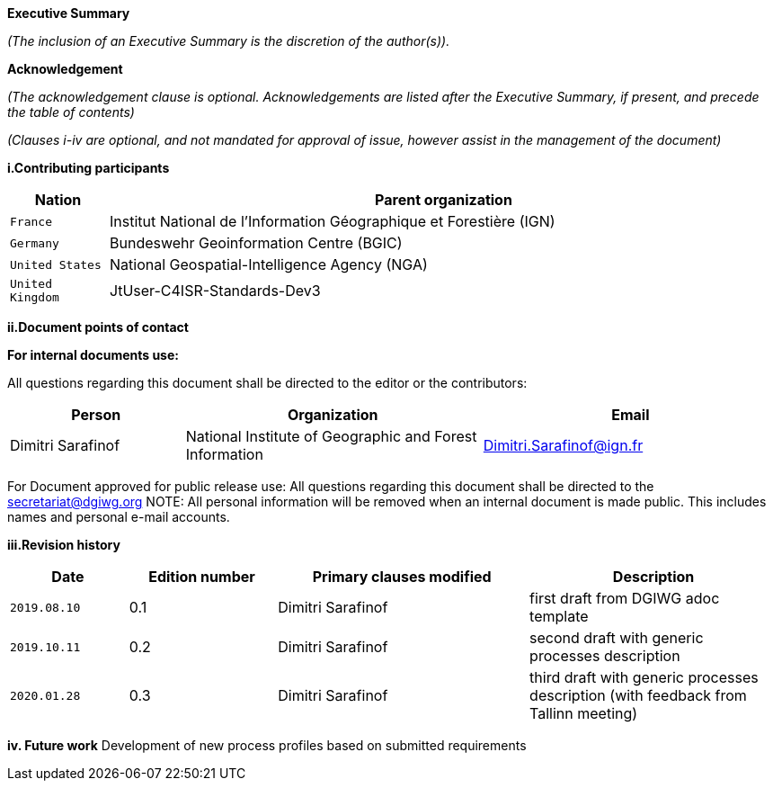 [.lead]
*Executive Summary*

_(The inclusion of an Executive Summary is the discretion of the author(s))._


[.lead]
*Acknowledgement*

_(The acknowledgement clause is optional. Acknowledgements are listed after the Executive Summary, if present, and precede the table of contents)_

_(Clauses i-iv are optional, and not mandated for approval of issue, however assist in the management of the document)_

*i.Contributing participants*

[#status_codes,reftext='{table-caption}']
[cols="30,205",options="header"]
!===
|Nation |Parent organization
| `France` | Institut National de l'Information Géographique et Forestière (IGN)
| `Germany` | Bundeswehr Geoinformation Centre (BGIC)
| `United States` |  National Geospatial-Intelligence Agency (NGA)
| `United Kingdom` |  JtUser-C4ISR-Standards-Dev3
!===



*ii.Document points of contact*

*For internal documents use:*

All questions regarding this document shall be directed to the editor or the contributors:

[#poc,reftext='{table-caption}']
[cols="50,85,85",options="header"]
!===
|Person |Organization | Email
|Dimitri Sarafinof| National Institute of Geographic and Forest Information | Dimitri.Sarafinof@ign.fr
!===

For Document approved for public release use:
All questions regarding this document shall be directed to the secretariat@dgiwg.org
NOTE: All personal information will be removed when an internal document is made public. This includes names and personal e-mail accounts.

*iii.Revision history*

[#revision_history,reftext='{table-caption}']
[cols="40,50,85,85",options="header"]
!===
|Date |Edition number |Primary clauses modified | Description
|`2019.08.10` |0.1 | Dimitri Sarafinof| first draft from DGIWG adoc template
|`2019.10.11` |0.2 | Dimitri Sarafinof| second draft with generic processes description
|`2020.01.28` |0.3 | Dimitri Sarafinof| third draft with generic processes description (with feedback from Tallinn meeting)
!===


*iv.	Future work*
Development of new process profiles based on submitted requirements
